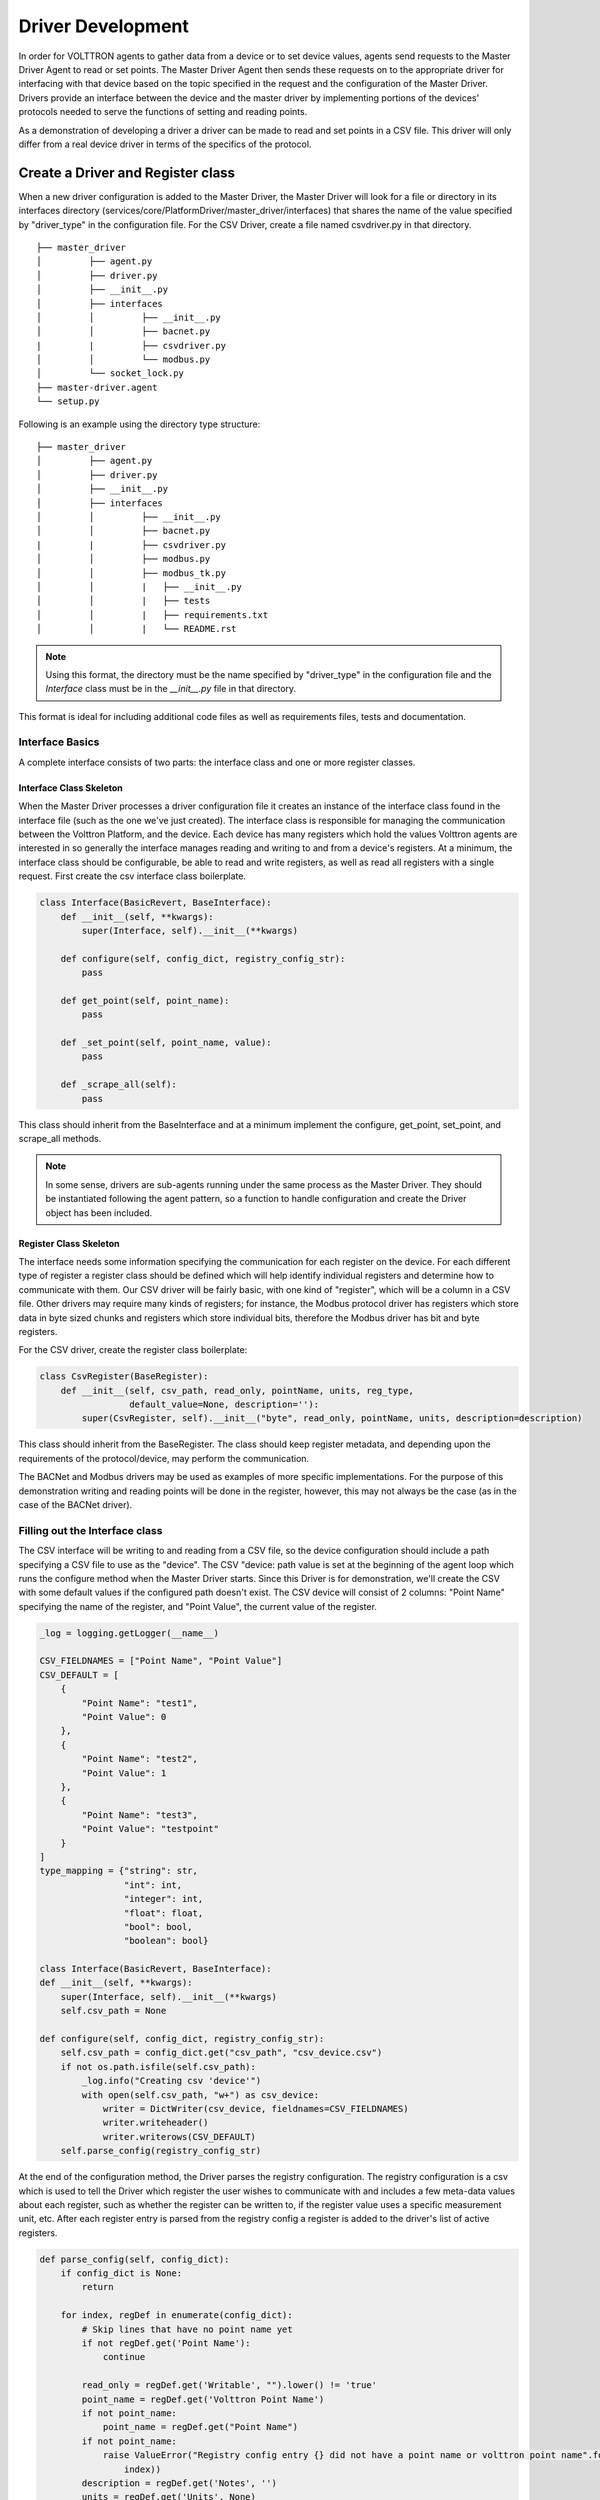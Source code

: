 .. _Driver-Development:

==================
Driver Development
==================

In order for VOLTTRON agents to gather data from a device or to set device values, agents send requests to the Master
Driver Agent to read or set points.  The Master Driver Agent then sends these requests on to the appropriate driver for
interfacing with that device based on the topic specified in the request and the configuration of the Master Driver.
Drivers provide an interface between the device and the master driver by implementing portions of the devices' protocols
needed to serve the functions of setting and reading points.

As a demonstration of developing a driver a driver can be made to read and set points in a CSV file.  This driver will
only differ from a real device driver in terms of the specifics of the protocol.


Create a Driver and Register class
**********************************

When a new driver configuration is added to the Master Driver, the Master Driver will look for a file or directory in
its interfaces directory (services/core/PlatformDriver/master_driver/interfaces) that shares the name of the value
specified by "driver_type" in the configuration file.  For the CSV Driver, create a file named csvdriver.py in that
directory.

::

    ├── master_driver
    │         ├── agent.py
    │         ├── driver.py
    │         ├── __init__.py
    │         ├── interfaces
    │         │         ├── __init__.py
    │         │         ├── bacnet.py
    |         |         ├── csvdriver.py
    │         │         └── modbus.py
    │         └── socket_lock.py
    ├── master-driver.agent
    └── setup.py

Following is an example using the directory type structure:

::

    ├── master_driver
    │         ├── agent.py
    │         ├── driver.py
    │         ├── __init__.py
    │         ├── interfaces
    │         │         ├── __init__.py
    │         │         ├── bacnet.py
    |         |         ├── csvdriver.py
    │         │         ├── modbus.py
    │         │         ├── modbus_tk.py
    │         │         |   ├── __init__.py
    │         │         |   ├── tests
    │         │         |   ├── requirements.txt
    │         │         |   └── README.rst

.. note::

    Using this format, the directory must be the name specified by "driver_type" in the configuration file and the
    `Interface` class must be in the `__init__.py` file in that directory.

This format is ideal for including additional code files as well as requirements files, tests and documentation.


Interface Basics
================

A complete interface consists of two parts: the interface class and one or more register classes.


Interface Class Skeleton
------------------------
When the Master Driver processes a driver configuration file it creates an instance of the interface class found in the
interface file (such as the one we've just created).  The interface class is responsible for managing the communication
between the Volttron Platform, and the device.  Each device has many registers which hold the values Volttron agents are
interested in so generally the interface manages reading and writing to and from a device's registers.  At a minimum,
the interface class should be configurable, be able to read and write registers, as well as read all registers with a
single request.  First create the csv interface class boilerplate.

.. code-block:: python

    class Interface(BasicRevert, BaseInterface):
        def __init__(self, **kwargs):
            super(Interface, self).__init__(**kwargs)

        def configure(self, config_dict, registry_config_str):
            pass

        def get_point(self, point_name):
            pass

        def _set_point(self, point_name, value):
            pass

        def _scrape_all(self):
            pass

This class should inherit from the BaseInterface and at a minimum implement the configure, get_point, set_point, and
scrape_all methods.

.. Note::

   In some sense, drivers are sub-agents running under the same process as the Master Driver. They should be
   instantiated following the agent pattern, so a function to handle configuration and create the Driver object has
   been included.


Register Class Skeleton
-----------------------

The interface needs some information specifying the communication for each register on the device.  For each different
type of register a register class should be defined which will help identify individual registers and determine how
to communicate with them.  Our CSV driver will be fairly basic, with one kind of "register", which will be a column in
a CSV file. Other drivers may require many kinds of registers;  for instance, the Modbus protocol driver has
registers which store data in byte sized chunks and registers which store individual bits, therefore the Modbus driver
has bit and byte registers.

For the CSV driver, create the register class boilerplate:

.. code-block:: python

    class CsvRegister(BaseRegister):
        def __init__(self, csv_path, read_only, pointName, units, reg_type,
                     default_value=None, description=''):
            super(CsvRegister, self).__init__("byte", read_only, pointName, units, description=description)

This class should inherit from the BaseRegister.  The class should keep register metadata, and depending upon the
requirements of the protocol/device, may perform the communication.

The BACNet and Modbus drivers may be used as examples of more specific implementations.  For the purpose of this
demonstration writing and reading points will be done in the register, however, this may not always be the case (as in
the case of the BACNet driver).


Filling out the Interface class
===============================

The CSV interface will be writing to and reading from a CSV file, so the device configuration should include a path
specifying a CSV file to use as the "device".  The CSV "device: path value is set at the beginning of the agent loop
which runs the configure method when the Master Driver starts.  Since this Driver is for demonstration, we'll create the
CSV with some default values if the configured path doesn't exist.  The CSV device will consist of 2 columns: "Point
Name" specifying the name of the register, and "Point Value", the current value of the register.

.. code-block:: python

    _log = logging.getLogger(__name__)

    CSV_FIELDNAMES = ["Point Name", "Point Value"]
    CSV_DEFAULT = [
        {
            "Point Name": "test1",
            "Point Value": 0
        },
        {
            "Point Name": "test2",
            "Point Value": 1
        },
        {
            "Point Name": "test3",
            "Point Value": "testpoint"
        }
    ]
    type_mapping = {"string": str,
                    "int": int,
                    "integer": int,
                    "float": float,
                    "bool": bool,
                    "boolean": bool}

    class Interface(BasicRevert, BaseInterface):
    def __init__(self, **kwargs):
        super(Interface, self).__init__(**kwargs)
        self.csv_path = None

    def configure(self, config_dict, registry_config_str):
        self.csv_path = config_dict.get("csv_path", "csv_device.csv")
        if not os.path.isfile(self.csv_path):
            _log.info("Creating csv 'device'")
            with open(self.csv_path, "w+") as csv_device:
                writer = DictWriter(csv_device, fieldnames=CSV_FIELDNAMES)
                writer.writeheader()
                writer.writerows(CSV_DEFAULT)
        self.parse_config(registry_config_str)

At the end of the configuration method, the Driver parses the registry configuration.  The registry configuration is
a csv which is used to tell the Driver which register the user wishes to communicate with and includes a few meta-data
values about each register, such as whether the register can be written to, if the register value uses a specific
measurement unit, etc.  After each register entry is parsed from the registry config a register is added to the
driver's list of active registers.

.. code-block:: python

    def parse_config(self, config_dict):
        if config_dict is None:
            return

        for index, regDef in enumerate(config_dict):
            # Skip lines that have no point name yet
            if not regDef.get('Point Name'):
                continue

            read_only = regDef.get('Writable', "").lower() != 'true'
            point_name = regDef.get('Volttron Point Name')
            if not point_name:
                point_name = regDef.get("Point Name")
            if not point_name:
                raise ValueError("Registry config entry {} did not have a point name or volttron point name".format(
                    index))
            description = regDef.get('Notes', '')
            units = regDef.get('Units', None)
            default_value = regDef.get("Default Value", "").strip()
            if not default_value:
                default_value = None
            type_name = regDef.get("Type", 'string')
            reg_type = type_mapping.get(type_name, str)

            register = CsvRegister(
                self.csv_path,
                read_only,
                point_name,
                units,
                reg_type,
                default_value=default_value,
                description=description)

            if default_value is not None:
                self.set_default(point_name, register.value)

            self.insert_register(register)

Since the driver's registers will be doing the work of parsing the registers the interface only needs to select the
correct register to read from or write to and instruct the register to perform the corresponding unit of work.

.. code-block:: python

    def get_point(self, point_name):
        register = self.get_register_by_name(point_name)
        return register.get_state()

    def _set_point(self, point_name, value):
        register = self.get_register_by_name(point_name)
        if register.read_only:
            raise IOError("Trying to write to a point configured read only: " + point_name)
        register.set_state(value)
        return register.get_state()

    def _scrape_all(self):
        result = {}
        read_registers = self.get_registers_by_type("byte", True)
        write_registers = self.get_registers_by_type("byte", False)
        for register in read_registers + write_registers:
            result[register.point_name] = register.get_state()
        return result


Writing the Register class
==========================

The CSV driver's register class is responsible for parsing the CSV, reading the corresponding rows to return the
register's current value and writing updated values into the CSV for the register.  On a device which communicates via
a protocol such as Modbus the same units of work would be done, but using pymodbus to perform the reads and writes.
Here, Python's CSV library will be used as our "protocol implementation".

The Register class determines which file to read based on values passed from the Interface class.

.. code-block:: python

    class CsvRegister(BaseRegister):
        def __init__(self, csv_path, read_only, pointName, units, reg_type,
                     default_value=None, description=''):
            super(CsvRegister, self).__init__("byte", read_only, pointName, units,
                                              description=description)
            self.csv_path = csv_path

To find its value the register will read the CSV file, iterate over each row until a row with the point name the same
as the register name at which point it extracts the point value, and returns it.  The register should be written to
handle problems which may occur, such as no correspondingly named row being present in the CSV file.

.. code-block:: python

    def get_state(self):
        if os.path.isfile(self.csv_path):
            with open(self.csv_path, "r") as csv_device:
                reader = DictReader(csv_device)
                for point in reader:
                    if point.get("Point Name") == self.point_name:
                        point_value = point.get("Point Value")
                        if not point_value:
                            raise RuntimeError("Point {} not set on CSV Device".format(self.point_name))
                        else:
                            return point_value
            raise RuntimeError("Point {} not found on CSV Device".format(self.point_name))
        else:
            raise RuntimeError("CSV device at {} does not exist".format(self.csv_path))

Likewise to overwrite an existing value, the register will iterate over each row until the point name matches the
register name, saving the output as it goes.  When it finds the correct row it instead saves the output updated with the
new value then continues on.  Finally it writes the output back to the csv.

.. code-block:: python

    def set_state(self, value):
        _log.info("Setting state for {} on CSV Device".format(self.point_name))
        field_names = []
        points = []
        found = False
        with open(self.csv_path, "r") as csv_device:
            reader = DictReader(csv_device)
            field_names = reader.fieldnames
            for point in reader:
                if point["Point Name"] == self.point_name:
                    found = True
                    point_copy = point
                    point_copy["Point Value"] = value
                    points.append(point_copy)
                else:
                    points.append(point)

        if not found:
            raise RuntimeError("Point {} not found on CSV Device".format(self.point_name))
        else:
            with open(self.csv_path, "w") as csv_device:
                writer = DictWriter(csv_device, fieldnames=field_names)
                writer.writeheader()
                writer.writerows([dict(row) for row in points])
        return self.get_state()

At this point we should be able to scrape the CSV device using the Master Driver and set points using the actuator.

Creating Driver Configurations
==============================

The configuration files for the CSV driver are very simple, but in general, the device configuration should specify
the parameters which the interface requires to communicate with the device and the registry configuration contains
rows which correspond to registers and specifies their usage.

Here's the driver configuration for the CSV driver:

.. code-block:: json

    {
        "driver_config": {"csv_path": "csv_driver.csv"},
        "driver_type": "csvdriver",
        "registry_config":"config://csv_registers.csv",
        "interval": 30,
        "timezone": "UTC"
    }

.. Note::

    The "driver_type" value must match the name of the driver's python file as this is what the Master Driver
    will look for when searching for the correct interface.

And here's the registry configuration:

.. csv-table::

    Volttron Point Name,Point Name,Writable
    test1,test1,true
    test2,test2,true
    test3,test3,true

The BACNet and Modbus driver docs and example configurations can be used to compare these configurations to more complex
configurations.


Testing your driver
*******************
To test the driver's scrape all functionality, one can install a ListenerAgent and Master Driver with the driver's
configurations, and run them.  To do so for the CSV driver using the configurations above: activate the Volttron
environment start the platform, tail the platform's log file, then try the following:

.. code-block:: bash

    python scripts/install-agent.py -s examples/ListenerAgent
    python scripts/install-agent.py -s services/core/PlatformDriver -c services/core/PlatformDriver/master-driver.agent
    vctl config store platform.driver devices/<campus>/<building>/csv_driver <path to driver configuration>
    vctl config store platform.driver <registry config path from driver configuration> <path to registry configuration>

.. Note::

    `vctl config list platform.driver` will list device and registry configurations stored for the master driver and
    `vctl config delete platform.driver <config in configs list>` can be used to remove a configuration entry -
    these commands are very useful for debugging

After the Master Driver starts the driver's output should appear in the logs at regular intervals based on the Master
Driver's configuration.

Here is some sample CSV driver output:

.. code-block:: console

    2019-11-15 10:32:00,010 (listeneragent-3.3 22996) listener.agent INFO: Peer: pubsub, Sender: platform.driver:, Bus:
    , Topic: devices/pnnl/isb1/csv_driver/all, Headers: {'Date': '2019-11-15T18:32:00.001360+00:00', 'TimeStamp':
    '2019-11-15T18:32:00.001360+00:00', 'SynchronizedTimeStamp': '2019-11-15T18:32:00.000000+00:00',
    'min_compatible_version': '3.0', 'max_compatible_version': ''}, Message:
    [{'test1': '0', 'test2': '1', 'test3': 'testpoint'},
     {'test1': {'type': 'integer', 'tz': 'UTC', 'units': None},
      'test2': {'type': 'integer', 'tz': 'UTC', 'units': None},
      'test3': {'type': 'integer', 'tz': 'UTC', 'units': None}}]

This output is an indication of the basic scrape all functionality working in the Interface class - in our
implementation this is also an indication of the basic functionality of the Interface class "get_point" method and
Register class "get_state" methods working (although edge cases should still be tested!).

To test the Interface's "set_point" method and Register's "set_state" method we'll need to use the Actuator agent.
The following agent code can be used to alternate a point's value on a schedule using the actuator, as well as perform
an action based on a pubsub subscription to a single point:

.. code-block:: python

    def CsvDriverAgent(config_path, **kwargs):
        """Parses the Agent configuration and returns an instance of
        the agent created using that configuration.

        :param config_path: Path to a configuration file.

        :type config_path: str
        :returns: Csvdriveragent
        :rtype: Csvdriveragent
        """
        _log.debug("Config path: {}".format(config_path))
        try:
            config = utils.load_config(config_path)
        except Exception:
            config = {}

        if not config:
            _log.info("Using Agent defaults for starting configuration.")
        _log.debug("config_dict before init: {}".format(config))
        utils.update_kwargs_with_config(kwargs, config)
        return Csvdriveragent(**kwargs)


    class Csvdriveragent(Agent):
        """
        Document agent constructor here.
        """

        def __init__(self, csv_topic="", **kwargs):
            super(Csvdriveragent, self).__init__(**kwargs)
            _log.debug("vip_identity: " + self.core.identity)

            self.agent_id = "csv_actuation_agent"
            self.csv_topic = csv_topic

            self.value = 0
            self.default_config = {
                "csv_topic": self.csv_topic
            }

            # Set a default configuration to ensure that self.configure is called immediately to setup
            # the agent.
            self.vip.config.set_default("config", self.default_config)

            # Hook self.configure up to changes to the configuration file "config".
            self.vip.config.subscribe(self.configure, actions=["NEW", "UPDATE"], pattern="config")

        def configure(self, config_name, action, contents):
            """
            Called after the Agent has connected to the message bus. If a configuration exists at startup
            this will be called before onstart.

            Is called every time the configuration in the store changes.
            """
            config = self.default_config.copy()
            config.update(contents)

            _log.debug("Configuring Agent")
            _log.debug(config)

            self.csv_topic = config.get("csv_topic", "")

            # Unsubscribe from everything.
            self.vip.pubsub.unsubscribe("pubsub", None, None)

            self.vip.pubsub.subscribe(peer='pubsub',
                                      prefix="devices/" + self.csv_topic + "/all",
                                      callback=self._handle_publish)

        def _handle_publish(self, peer, sender, bus, topic, headers, message):
            _log.info("Device {} Publish: {}".format(self.csv_topic, message))

        @Core.receiver("onstart")
        def onstart(self, sender, **kwargs):
            """
            This is method is called once the Agent has successfully connected to the platform.
            This is a good place to setup subscriptions if they are not dynamic or
            do any other startup activities that require a connection to the message bus.
            Called after any configurations methods that are called at startup.

            Usually not needed if using the configuration store.
            """
            self.core.periodic(30, self.actuate_point)

        def actuate_point(self):
            _now = get_aware_utc_now()
            str_now = format_timestamp(_now)
            _end = _now + td(seconds=10)
            str_end = format_timestamp(_end)
            schedule_request = [[self.csv_topic, str_now, str_end]]
            result = self.vip.rpc.call(
                'platform.actuator', 'request_new_schedule', self.agent_id, 'my_test', 'HIGH', schedule_request).get(
                timeout=4)
            point_topic = self.csv_topic + "/" + "test1"
            result = self.vip.rpc.call(
                'platform.actuator', 'set_point', self.agent_id, point_topic, self.value).get(
                timeout=4)
            self.value = 0 if self.value is 1 else 1

        @Core.receiver("onstop")
        def onstop(self, sender, **kwargs):
            """
            This method is called when the Agent is about to shutdown, but before it disconnects from
            the message bus.
            """
            pass


    def main():
        """Main method called to start the agent."""
        utils.vip_main(CsvDriverAgent,
                       version=__version__)


    if __name__ == '__main__':
        # Entry point for script
        try:
            sys.exit(main())
        except KeyboardInterrupt:
            pass

While this code runs, since the Actuator is instructing the Interface to set points on the device, the pubsub all
publish can be used to check that the values are changing as expected.
